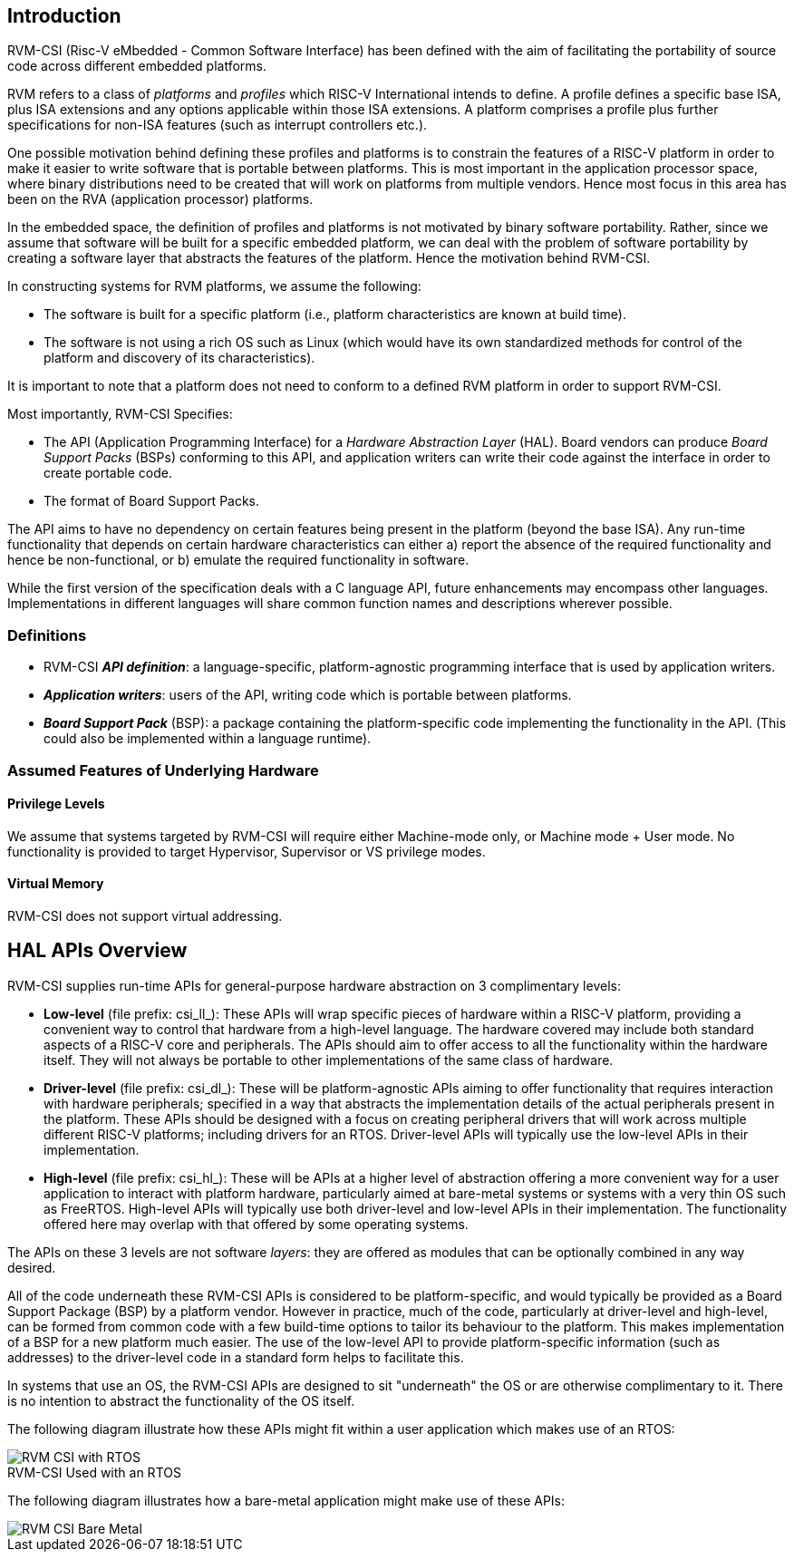 [[intro]]
== Introduction

RVM-CSI (Risc-V eMbedded - Common Software Interface) has been defined with the aim of facilitating the portability
of source code across different embedded platforms.

RVM refers to a class of _platforms_ and _profiles_ which RISC-V International intends to define. A profile defines
a specific base ISA, plus ISA extensions and any options applicable within those ISA extensions. A platform comprises
a profile plus further specifications for non-ISA features (such as interrupt controllers etc.).

One possible motivation behind defining these profiles and platforms is to constrain the features of a RISC-V
platform in order to make it easier to write software that is portable between platforms. This is most important in
the application processor space, where binary distributions need to be created that will work on platforms from
multiple vendors. Hence most focus in this area has been on the RVA (application processor) platforms.

In the embedded space, the definition of profiles and platforms is not motivated by binary software portability.
Rather, since we assume that software will be built for a specific embedded platform, we can deal with the problem
of software portability by creating a software layer that abstracts the features of the platform. Hence the motivation
behind RVM-CSI.

In constructing systems for RVM platforms, we assume the following:

* The software is built for a specific platform (i.e., platform characteristics are known at build time).
* The software is not using a rich OS such as Linux (which would have its own standardized methods for control
of the platform and discovery of its characteristics).

It is important to note that a platform does not need to conform to a defined RVM platform in order to support RVM-CSI.

Most importantly, RVM-CSI Specifies:

* The API (Application Programming Interface) for a _Hardware Abstraction Layer_ (HAL).  Board vendors can produce
_Board Support Packs_ (BSPs) conforming to this API, and application writers can write their code against the interface
in order to create portable code.
* The format of Board Support Packs.

The API aims to have no dependency on certain features being present in the platform (beyond the base ISA).  Any run-time
functionality that depends on certain hardware characteristics can either a) report the absence of the required
functionality and hence be non-functional, or b) emulate the required functionality in software.

While the first version of the specification deals with a C language API, future enhancements may encompass other
languages.  Implementations in different languages will share common function names and descriptions wherever possible.

=== Definitions

* RVM-CSI *_API definition_*: a language-specific, platform-agnostic programming interface that is used by
application writers. indexterm:[API definition]
* *_Application writers_*: users of the API, writing code which is portable between platforms.
indexterm:[Application Writers]
* *_Board Support Pack_* (BSP): a package containing the platform-specific code implementing the
functionality in the API. (This could also be implemented within a language runtime). indexterm:[Board Support Pack]
indexterm:[BSP]

=== Assumed Features of Underlying Hardware

==== Privilege Levels

We assume that systems targeted by RVM-CSI will require either Machine-mode only, or Machine mode + User mode.
No functionality is provided to target Hypervisor, Supervisor or VS privilege modes.

==== Virtual Memory

RVM-CSI does not support virtual addressing.

== HAL APIs Overview

RVM-CSI supplies run-time APIs for general-purpose hardware abstraction on 3 complimentary levels:

* *Low-level* (file prefix: csi_ll_): These APIs will wrap specific pieces of hardware within a RISC-V platform,
providing a convenient way to control that hardware from a high-level language. The hardware covered may include
both standard aspects of a RISC-V core and peripherals. The APIs should aim to offer access to all the
functionality within the hardware itself. They will not always be portable to other implementations of the same
class of hardware.
* *Driver-level* (file prefix: csi_dl_): These will be platform-agnostic APIs aiming to offer functionality that
requires interaction with hardware peripherals; specified in a way that abstracts the implementation details of
the actual peripherals present in the platform. These APIs should be designed with a focus on creating peripheral
drivers that will work across multiple different RISC-V platforms; including drivers for an RTOS.
Driver-level APIs will typically use the low-level APIs in their implementation.
* *High-level* (file prefix: csi_hl_): These will be APIs at a higher level of abstraction offering a more convenient
way for a user application to interact with platform hardware, particularly aimed at bare-metal systems or systems
with a very thin OS such as FreeRTOS.  High-level APIs will typically use both driver-level and low-level APIs
in their implementation.  The functionality offered here may overlap with that offered by some operating systems.

The APIs on these 3 levels are not software _layers_: they are offered as modules that can be optionally combined
in any way desired.

All of the code underneath these RVM-CSI APIs is considered to be platform-specific, and would typically be
provided as a Board Support Package (BSP) by a platform vendor. However in practice, much of the code, particularly
at driver-level and high-level, can be formed from common code with a few build-time options to tailor its behaviour
to the platform. This makes implementation of a BSP for a new platform much easier. The use of the low-level API
to provide platform-specific information (such as addresses) to the driver-level code in a standard form helps
to facilitate this.

In systems that use an OS, the RVM-CSI APIs are designed to sit "underneath" the OS or are otherwise complimentary
to it.  There is no intention to abstract the functionality of the OS itself.

The following diagram illustrate how these APIs might fit within a user application which makes use of an RTOS:

image::RVM-CSI_with_RTOS.png[]
.RVM-CSI Used with an RTOS

The following diagram illustrates how a bare-metal application might make use of these APIs:

image::RVM-CSI_Bare-Metal.png[]
.RVM-CSI Used with a Bare-Metal Application

